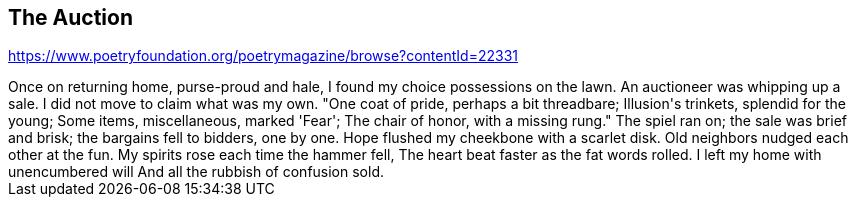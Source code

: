 The Auction
-----------

https://www.poetryfoundation.org/poetrymagazine/browse?contentId=22331

++++
Once on returning home, purse-proud and hale,
I found my choice possessions on the lawn.
An auctioneer was whipping up a sale.
I did not move to claim what was my own.

"One coat of pride, perhaps a bit threadbare;
Illusion's trinkets, splendid for the young;
Some items, miscellaneous, marked 'Fear';
The chair of honor, with a missing rung."

The spiel ran on; the sale was brief and brisk;
the bargains fell to bidders, one by one.
Hope flushed my cheekbone with a scarlet disk.
Old neighbors nudged each other at the fun.

My spirits rose each time the hammer fell,
The heart beat faster as the fat words rolled.
I left my home with unencumbered will
And all the rubbish of confusion sold.
++++

